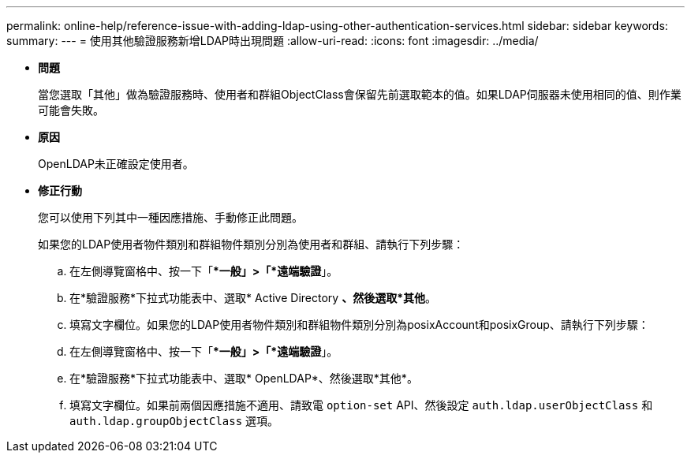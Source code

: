 ---
permalink: online-help/reference-issue-with-adding-ldap-using-other-authentication-services.html 
sidebar: sidebar 
keywords:  
summary:  
---
= 使用其他驗證服務新增LDAP時出現問題
:allow-uri-read: 
:icons: font
:imagesdir: ../media/


* *問題*
+
當您選取「其他」做為驗證服務時、使用者和群組ObjectClass會保留先前選取範本的值。如果LDAP伺服器未使用相同的值、則作業可能會失敗。

* *原因*
+
OpenLDAP未正確設定使用者。

* *修正行動*
+
您可以使用下列其中一種因應措施、手動修正此問題。

+
如果您的LDAP使用者物件類別和群組物件類別分別為使用者和群組、請執行下列步驟：

+
.. 在左側導覽窗格中、按一下「**一般」>「*遠端驗證*」。
.. 在*驗證服務*下拉式功能表中、選取* Active Directory *、然後選取*其他*。
.. 填寫文字欄位。如果您的LDAP使用者物件類別和群組物件類別分別為posixAccount和posixGroup、請執行下列步驟：
.. 在左側導覽窗格中、按一下「**一般」>「*遠端驗證*」。
.. 在*驗證服務*下拉式功能表中、選取* OpenLDAP*、然後選取*其他*。
.. 填寫文字欄位。如果前兩個因應措施不適用、請致電 `option-set` API、然後設定 `auth.ldap.userObjectClass` 和 `auth.ldap.groupObjectClass` 選項。



